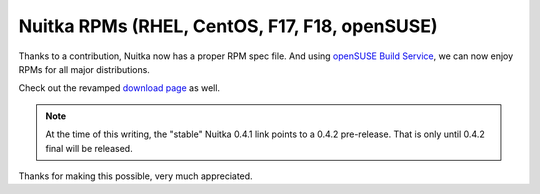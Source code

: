 .. post:: 2013/03/16 18:44:45
   :tags: Python, Nuitka, compiler
   :author: Kay Hayen

################################################
 Nuitka RPMs (RHEL, CentOS, F17, F18, openSUSE)
################################################

Thanks to a contribution, Nuitka now has a proper RPM spec file. And
using `openSUSE Build Service
<https://build.opensuse.org/package/show/home:kayhayen/Nuitka>`__, we
can now enjoy RPMs for all major distributions.

Check out the revamped `download page </pages/download.html>`_ as well.

.. note::

   At the time of this writing, the "stable" Nuitka 0.4.1 link points to
   a 0.4.2 pre-release. That is only until 0.4.2 final will be released.

Thanks for making this possible, very much appreciated.
